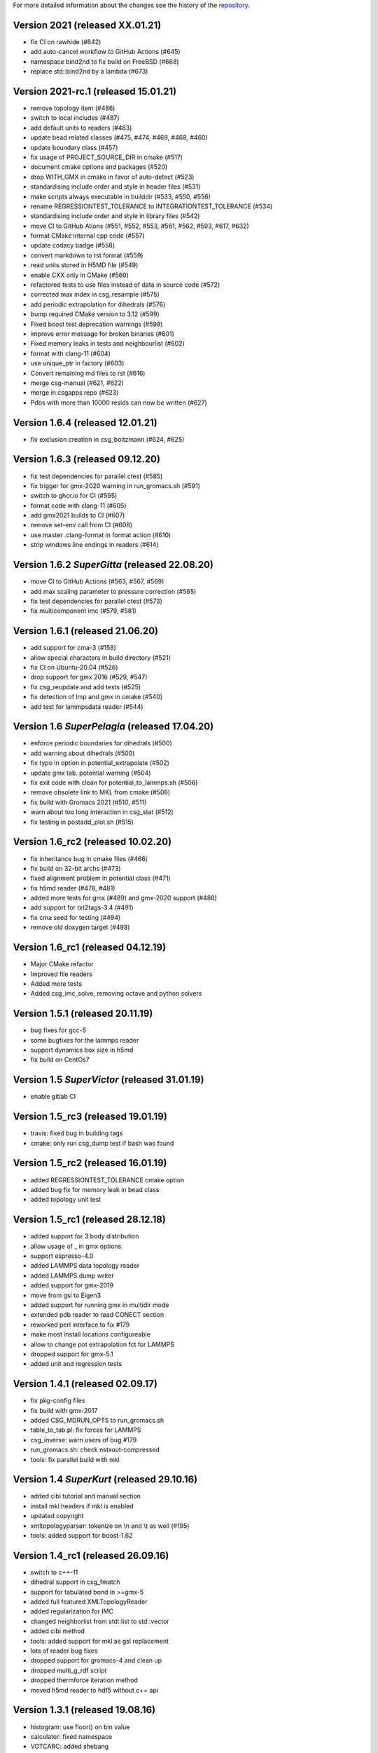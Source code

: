 For more detailed information about the changes see the history of the
`repository <https://github.com/votca/csg/commits/master>`__.

Version 2021 (released XX.01.21)
=====================================

-  fix CI on rawhide (#642)
-  add auto-cancel workflow to GitHub Actions (#645)
-  namespace bind2nd to fix build on FreeBSD (#668)
-  replace std::bind2nd by a lambda (#673)

Version 2021-rc.1 (released 15.01.21)
=====================================

-  remove topology item (#486)
-  switch to local includes (#487)
-  add default units to readers (#483)
-  update bead related classes (#475, #474, #469, #468, #460)
-  update boundary class (#457)
-  fix usage of PROJECT\_SOURCE\_DIR in cmake (#517)
-  document cmake options and packages (#520)
-  drop WITH\_GMX in cmake in favor of auto-detect (#523)
-  standardising include order and style in header files (#531)
-  make scripts always executable in builddir (#533, #550, #556)
-  rename REGRESSIONTEST\_TOLERANCE to INTEGRATIONTEST\_TOLERANCE (#534)
-  standardising include order and style in library files (#542)
-  move CI to GitHub Ations (#551, #552, #553, #561, #562, #593, #617,
   #632)
-  format CMake internal cpp code (#557)
-  update codacy badge (#558)
-  convert markdown to rst format (#559)
-  read units stored in H5MD file (#549)
-  enable CXX only in CMake (#560)
-  refactored tests to use files instead of data in source code (#572)
-  corrected max index in csg_resample (#575)
-  add periodic extrapolation for dihedrals (#576)
-  bump required CMake version to 3.12 (#599)
-  Fixed boost test deprecation warnings (#598)
-  improve error message for broken binaries (#601)
-  Fixed memory leaks in tests and neighbourlist (#602)
-  format with clang-11 (#604)
-  use unique_ptr in factory (#603)
-  Convert remaining md files to rst (#616)
-  merge csg-manual (#621, #622)
-  merge in csgapps repo (#623)
-  Pdbs with more than 10000 resids can now be written (#627)

Version 1.6.4 (released 12.01.21)
=================================
* fix exclusion creation in csg_boltzmann (#624, #625)

Version 1.6.3 (released 09.12.20)
=================================

-  fix test dependencies for parallel ctest (#585)
-  fix trigger for gmx-2020 warning in run_gromacs.sh (#591)
-  switch to ghcr.io for CI (#595)
-  format code with clang-11 (#605)
-  add gmx2021 builds to CI (#607)
-  remove set-env call from CI (#608)
-  use master .clang-format in format action (#610)
-  strip windows line endings in readers (#614)

Version 1.6.2 *SuperGitta* (released 22.08.20)
=================================

-  move CI to GitHub Actions (#563, #567, #569)
-  add max scaling parameter to pressure correction (#565)
-  fix test dependencies for parallel ctest (#573)
-  fix multicomponent imc (#579, #581)

Version 1.6.1 (released 21.06.20)
=================================

-  add support for cma-3 (#158)
-  allow special characters in build directory (#521)
-  fix CI on Ubuntu-20.04 (#526)
-  drop support for gmx 2016 (#529, #547)
-  fix csg\_reupdate and add tests (#525)
-  fix detection of lmp and gmx in cmake (#540)
-  add test for lammpsdata reader (#544)

Version 1.6 *SuperPelagia* (released 17.04.20)
==============================================

-  enforce periodic boundaries for dihedrals (#500)
-  add warning about dihedrals (#500)
-  fix typo in option in potential\_extrapolate (#502)
-  update gmx tab. potential warning (#504)
-  fix exit code with clean for potential\_to\_lammps.sh (#506)
-  remove obsolete link to MKL from cmake (#508)
-  fix build with Gromacs 2021 (#510, #511)
-  warn about too long interaction in csg\_stat (#512)
-  fix testing in postadd\_plot.sh (#515)

Version 1.6\_rc2 (released 10.02.20)
====================================

-  fix inheritance bug in cmake files (#466)
-  fix build on 32-bit archs (#473)
-  fixed alignment problem in potential class (#471)
-  fix h5md reader (#478, #481)
-  added more tests for gmx (#489) and gmx-2020 support (#488)
-  add support for txt2tags-3.4 (#491)
-  fix cma seed for testing (#494)
-  remove old doxygen target (#498)

Version 1.6\_rc1 (released 04.12.19)
====================================

-  Major CMake refactor
-  Improved file readers
-  Added more tests
-  Added csg\_imc\_solve, removing octave and python solvers

Version 1.5.1 (released 20.11.19)
=================================

-  bug fixes for gcc-5
-  some bugfixes for the lammps reader
-  support dynamics box size in h5md
-  fix build on CentOs7

Version 1.5 *SuperVictor* (released 31.01.19)
=============================================

-  enable gitlab CI

Version 1.5\_rc3 (released 19.01.19)
====================================

-  travis: fixed bug in building tags
-  cmake: only run csg\_dump test if bash was found

Version 1.5\_rc2 (released 16.01.19)
====================================

-  added REGRESSIONTEST\_TOLERANCE cmake option
-  added bug fix for memory leak in bead class
-  added topology unit test

Version 1.5\_rc1 (released 28.12.18)
====================================

-  added support for 3 body distribution
-  allow usage of \_ in gmx options
-  support espresso-4.0
-  added LAMMPS data topology reader
-  added LAMMPS dump writer
-  added support for gmx-2019
-  move from gsl to Eigen3
-  added support for running gmx in multidir mode
-  extended pdb reader to read CONECT section
-  reworked perl interface to fix #179
-  make most install locations configureable
-  allow to change pot extrapolation fct for LAMMPS
-  dropped support for gmx-5.1
-  added unit and regression tests

Version 1.4.1 (released 02.09.17)
=================================

-  fix pkg-config files
-  fix build with gmx-2017
-  added CSG\_MDRUN\_OPTS to run\_gromacs.sh
-  table\_to\_tab.pl: fix forces for LAMMPS
-  csg\_inverse: warn users of bug #179
-  run\_gromacs.sh: check nstxout-compressed
-  tools: fix parallel build with mkl

Version 1.4 *SuperKurt* (released 29.10.16)
===========================================

-  added cibi tutorial and manual section
-  install mkl headers if mkl is enabled
-  updated copyright
-  xmltopologyparser: tokenize on \\n and \\t as well (#195)
-  tools: added support for boost-1.62

Version 1.4\_rc1 (released 26.09.16)
====================================

-  switch to c++-11
-  dihedral support in csg\_fmatch
-  support for tabulated bond in >=gmx-5
-  added full featured XMLTopologyReader
-  added regularization for IMC
-  changed neighborlist from std::list to std::vector
-  added cibi method
-  tools: added support for mkl as gsl replacement
-  lots of reader bug fixes
-  dropped support for gromacs-4 and clean up
-  dropped multi\_g\_rdf script
-  dropped thermforce iteration method
-  moved h5md reader to hdf5 without c++ api

Version 1.3.1 (released 19.08.16)
=================================

-  histogram: use floor() on bin value
-  calculator: fixed namespace
-  VOTCARC: added shebang
-  fixed gromacs detection with >=cmake-3.4

Version 1.3 *SuperUzma* (released 15.01.16)
===========================================

-  re-implemented csg\_boltzmann --excl
-  added support for upcoming gromacs 2016

Version 1.3\_rc1 (released 23.09.15)
====================================

-  added new iterative methods: relative entropy, simplex optimization
-  added support for using the following with iterative methods:
   hoomd-blue, lammps, ESPResSo, ESPResSo++, dl\_poly
-  added pre-simulation feature for GROMACS (e.g. for minimization)
-  added rudimentary support for IBI with bonded interaction
-  made pdb reader work with libgmx
-  added support for h5md, dl\_ploy file format
-  added support for numpy in IMC
-  cmake: added BUILD\_MANPAGES option, git support minor fixes
-  cmake: dropped internal boost replacement
-  many many many small bug fixes and improvements

Version 1.2.4 (released 31.08.14)
=================================

-  support for Gromacs 5.0
-  support for Boost 1.53
-  fixed use of nawk instead of gawk under MacOs
-  fixed python shebang
-  fixed linking issue under Fedora
-  fixed thermforce calculation for xsplit case

Version 1.2.3 (released 14.08.12)
=================================

-  improved AIX support
-  fixed install on 64-bit linux systems
-  fixed a bug in histogram class
-  fixed rdf calculation for r\_min > 0 (histogram bug)
-  updated documentation

Version 1.2.2 (released 10.01.12)
=================================

-  added numpy solver for IMC
-  cmake: updated FindGROMACS.cmake
-  fixed coredump in csg\_property (issue 114)
-  fixed namespace in Fedora
-  fixed problem with newlines in csg\_property
-  cmake: allow static fftw and gsl
-  added dummy c function for cmake
-  fixed conflicting type headers (real was defined)

Version 1.2.1 (released 25.08.11)
=================================

-  csg\_inverse: improve initial guess of the potential
-  csg\_inverse: fixes for min!=0
-  table\_extrapolate.pl: fixed flags and first point
-  fixed tf iteration for multiple components
-  fixed round-off error in grid search and csg\_calc
-  csg\_inverse: typo fixed and additional checks
-  fixed soname of libs
-  improved cmake checks and error messages
-  fixed pkg-config file

Version 1.2 *SuperDoris* (released 17.06.11)
============================================

-  changed buildsystem to cmake
-  added thermforce iteration method
-  added csg\_density
-  a lot of framework clean up
-  added type selector name:\*
-  allow long and restart of simulations
-  added database class through sqlite3

Version 1.1.2 (released 04.04.11)
=================================

-  csg\_fmatch: added support for known forces (--trj-force option)
-  fixed head of votca.7 manpage

Version 1.1.1 (released 01.03.11)
=================================

-  fixed csg\_inverse --clean
-  make postupdate pressure work again
-  fixed bug when reading exclusions from tpr
-  end with error in csg\_stat if bead type does not exist (issue 77)

Version 1.1 *SuperAnn* (released 18.02.11)
==========================================

-  added support for gromacs 5.0
-  csg\_dump: can dump exclusion
-  added boundarycondition class
-  added man pages, man7 and man1 for all bins
-  csg\_inverse: renamed ibm to ibi
-  csg\_inverse: many internal improvements
-  csg\_stat: added: thread support, read exclusions from tpr file, uses
   grid search by default
-  csg\_inverse: added: convergence check, postadd plot, better logging,
   weaker die
-  csg\_resample: added boundary conditions option and akima spline
   support
-  csg\_stat or csg\_fmatch give an error if trj not given (issue 29)
-  csg\_get\_interaction\_property knows about defaults
-  fixed segfault in mapping (Fixes issue 27)
-  fixed bug in gromacs writer (frame.bX = true)
-  fixed segfault in gromacs writer (issue 54)
-  added thread class
-  added spline class, with akima spline, linear spline
-  random.cc: avoid calling of exit()
-  added lexical cast class

Version 1.0.1 (released 01.12.10)
=================================

-  fixed custom md programs in sim scripts (issue 1)
-  completion file is back from tools
-  issue #21: fixed strange kink when pot.in was provided
-  added --disable-rc-files to configure
-  csg\_call/csg\_inverse: added installdir as failback for CSGSHARE
-  fixed a bug in VOTCARC.csh for empty LD\_LIBRARY\_PATH
-  completion file has moved back to csg
-  added --disable-rc-files to configure
-  updated bundled libtool to 2.2.10

Version 1.0 (released 30.09.10)
===============================

-  added postupdate script for scaling the update
-  imc and csg\_stat: no longer require dummy mapping file (--no-map)
   option
-  allow comments in tables
-  fixed bug in pressure correction when p is negative
-  added support for gromacs devel version
-  fixed a bug when compiling with gcc-4.4
-  fixed a bug that pot.cur was change at every step
-  added application class for easy implementation of analysis programs
-  fixed bug if initial potential was given and not used
-  restart points are no longer deleted after step finished
-  csg\_inverse: preliminary reader for ESPResSo Blockfiles and ESPResSo
-  preliminary reader for LAMMPS dump files (very limited features)
-  allow compling without gromacs
-  a lot new xml optionsfull support for gromacs 4.5
-  added libvotca\_expat to allow compiling without expat
-  allow comments in tables
-  added application class to create standardized applications
-  all boost dependecy are now in tools
-  fixes in table format, flags is always last row now
-  allow compling without fftw (needed for csg\_boltzmann only)
-  allow compling without gsl (needed for csg\_resample and csg\_fmatch)

Version 1.0\_rc5 (released 16.03.10)
====================================

-  fixed --first-frame option (--first-frame 1 before started at second
   frame)
-  fixed compatibility issue when using gromacs development version
-  updated configure, see --help
-  added multi\_g\_density
-  CSGRC is replaced by VOTCARC of votca\_tools
-  using libexpat instead of libxml2
-  added libvotca\_boost to allow compiling without boost
-  using pkg-config to detect package flags
-  compiles under AIX with xlC
-  added VOTCARC to initialize all votca parts
-  updated configure, see --help

Version 1.0\_rc4 (released 08.02.10)
====================================

-  using libtool to build shared libs\\
-  fixed a bug in error calculation of multi\_g\_rdf

Version 1.0\_rc3 (released 29.01.10)
====================================

-  added option --wall-time to csg\_inverse if run on a queueing system
-  added option for IBI to run in parallel
-  multi\_g\_rdf, a multiplexed version of g\_rdf was added
-  added some options to csg\_call
-  csg\_resample now also calc derivatives
-  fixed a bug in reading stuff from mpd file
-  corrected bug in tokenizer
-  fixed a bug in calculation of version string
-  some fixes concerning autotools

Version 1.0\_rc2 (released 16.12.09)
====================================

-  added version string to scripts
-  fixed typo in calculation of version string
-  added NOTICE and LICENSE to the dist tarball

Version 1.0\_rc1 (released 11.12.09)
====================================

-  initial version

